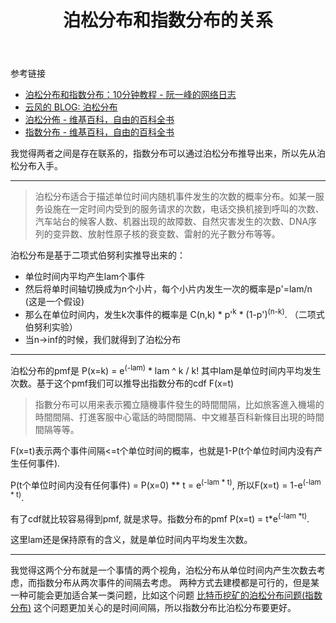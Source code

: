 #+title: 泊松分布和指数分布的关系

参考链接
- [[https://www.ruanyifeng.com/blog/2015/06/poisson-distribution.html][泊松分布和指数分布：10分钟教程 - 阮一峰的网络日志]]
- [[https://blog.codingnow.com/2007/09/poisson_distribution.html][云风的 BLOG: 泊松分布]]
- [[https://zh.wikipedia.org/wiki/%E6%B3%8A%E6%9D%BE%E5%88%86%E4%BD%88][泊松分佈 - 维基百科，自由的百科全书]]
- [[https://zh.wikipedia.org/wiki/%E6%8C%87%E6%95%B0%E5%88%86%E5%B8%83][指数分布 - 维基百科，自由的百科全书]]

我觉得两者之间是存在联系的，指数分布可以通过泊松分布推导出来，所以先从泊松分布入手。

-----

#+BEGIN_QUOTE
泊松分布适合于描述单位时间内随机事件发生的次数的概率分布。如某一服务设施在一定时间内受到的服务请求的次数，电话交换机接到呼叫的次数、汽车站台的候客人数、机器出现的故障数、自然灾害发生的次数、DNA序列的变异数、放射性原子核的衰变数、雷射的光子數分布等等。
#+END_QUOTE

泊松分布是基于二项式伯努利实推导出来的：
- 单位时间内平均产生lam个事件
- 然后将单时间轴切换成为n个小片，每个小片内发生一次的概率是p'=lam/n (这是一个假设)
- 那么在单位时间内，发生k次事件的概率是 C(n,k) * p'^k * (1-p')^(n-k). （二项式伯努利实验）
- 当n->inf的时候，我们就得到了泊松分布

-----

泊松分布的pmf是 P(x=k) = e^(-lam) * lam ^ k / k! 其中lam是单位时间内平均发生次数。基于这个pmf我们可以推导出指数分布的cdf F(x=t)

#+BEGIN_QUOTE
指數分布可以用来表示獨立隨機事件發生的時間間隔，比如旅客進入機場的時間間隔、打進客服中心電話的時間間隔、中文維基百科新條目出現的時間間隔等等。
#+END_QUOTE

F(x=t)表示两个事件间隔<=t个单位时间的概率，也就是1-P(t个单位时间内没有产生任何事件).

P(t个单位时间内没有任何事件) = P(x=0) ** t = e^(-lam * t), 所以F(x=t) = 1-e^(-lam * t).

有了cdf就比较容易得到pmf, 就是求导。指数分布的pmf P(x=t) = t*e^(-lam *t).

这里lam还是保持原有的含义，就是单位时间内平均发生次数。

-----

我觉得这两个分布就是一个事情的两个视角，泊松分布从单位时间内产生次数去考虑，而指数分布从两次事件的间隔去考虑。
两种方式去建模都是可行的，但是某一种可能会更加适合某一类问题，比如这个问题 [[file:poission-distribution-in-bitcoin-mining.org][比特币挖矿的泊松分布问题(指数分布)]]
这个问题更加关心的是时间间隔，所以指数分布比泊松分布要更好。